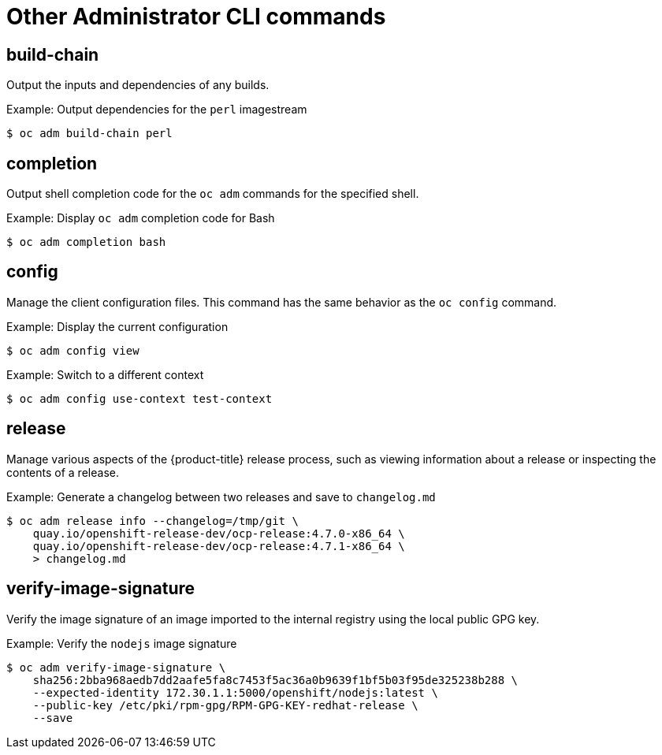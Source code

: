 // Module included in the following assemblies:
//
// * cli_reference/openshift_cli/administrator-cli-commands.adoc

[id="cli-other-administrator-commands_{context}"]
= Other Administrator CLI commands

== build-chain

Output the inputs and dependencies of any builds.

.Example: Output dependencies for the `perl` imagestream
[source,terminal]
----
$ oc adm build-chain perl
----

== completion

Output shell completion code for the `oc adm` commands for the specified shell.

.Example: Display `oc adm` completion code for Bash
[source,terminal]
----
$ oc adm completion bash
----

== config

Manage the client configuration files. This command has the same behavior as the
`oc config` command.

.Example: Display the current configuration
[source,terminal]
----
$ oc adm config view
----

.Example: Switch to a different context
[source,terminal]
----
$ oc adm config use-context test-context
----

== release

Manage various aspects of the {product-title} release process, such as viewing information about a release or inspecting the contents of a release.

.Example: Generate a changelog between two releases and save to `changelog.md`
[source,terminal]
----
$ oc adm release info --changelog=/tmp/git \
    quay.io/openshift-release-dev/ocp-release:4.7.0-x86_64 \
    quay.io/openshift-release-dev/ocp-release:4.7.1-x86_64 \
    > changelog.md
----

== verify-image-signature

Verify the image signature of an image imported to the internal registry using
the local public GPG key.

.Example: Verify the `nodejs` image signature
[source,terminal]
----
$ oc adm verify-image-signature \
    sha256:2bba968aedb7dd2aafe5fa8c7453f5ac36a0b9639f1bf5b03f95de325238b288 \
    --expected-identity 172.30.1.1:5000/openshift/nodejs:latest \
    --public-key /etc/pki/rpm-gpg/RPM-GPG-KEY-redhat-release \
    --save
----
